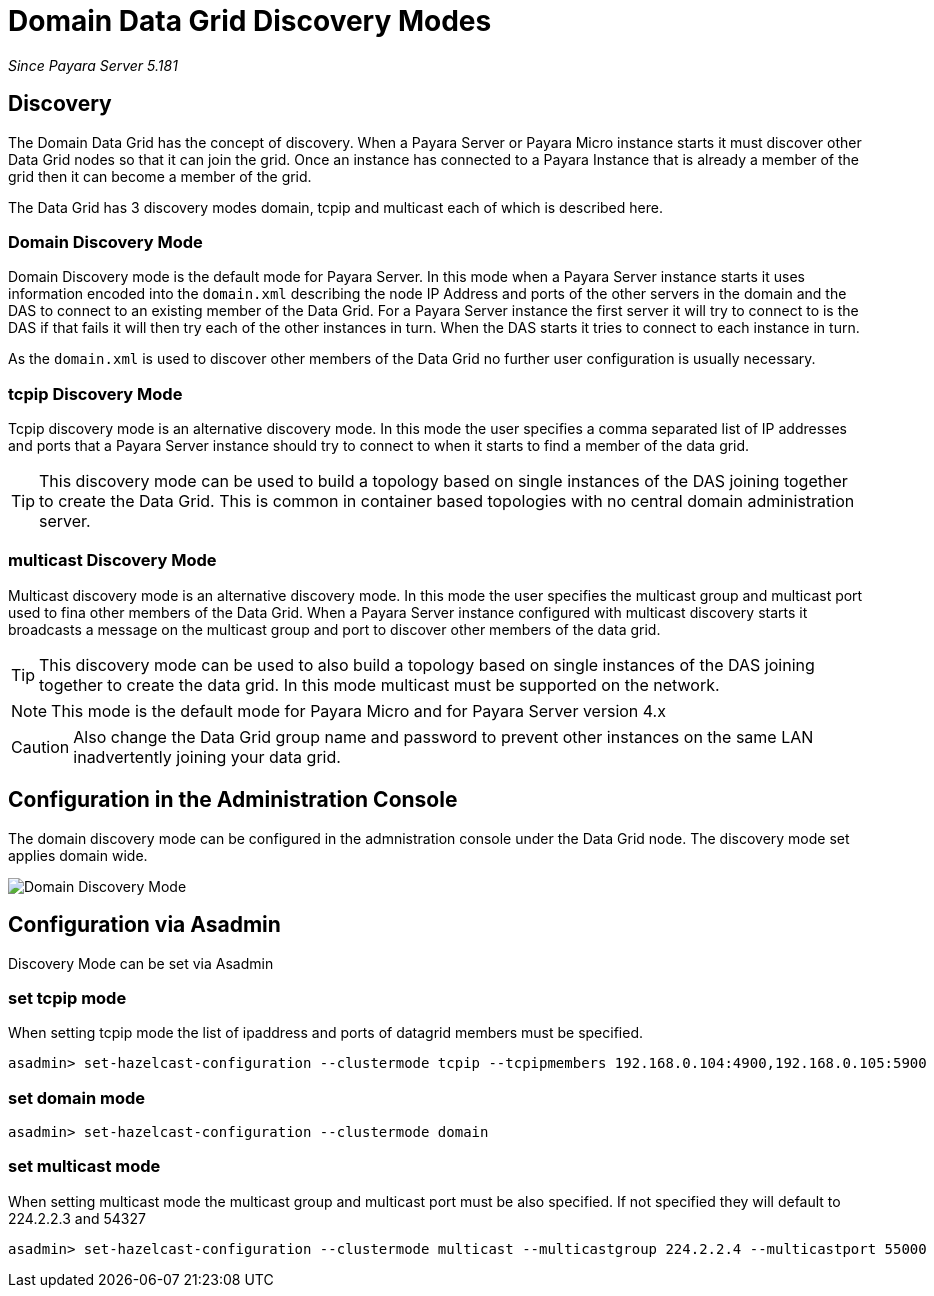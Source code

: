 [[domain-datagrid-discovery]]
= Domain Data Grid Discovery Modes

_Since Payara Server 5.181_

== Discovery
The Domain Data Grid has the concept of discovery. When a Payara Server or Payara Micro
instance starts it must discover other Data Grid nodes so that it can join the grid.
Once an instance has connected to a Payara Instance that is already a member of the grid then
it can become a member of the grid.

The Data Grid has 3 discovery modes domain, tcpip and multicast each of which is
described here.

=== Domain Discovery Mode
Domain Discovery mode is the default mode for Payara Server. In this mode when a
Payara Server instance starts it uses information encoded into the `domain.xml` describing
the node IP Address and ports of the other servers in the domain and the DAS to connect
to an existing member of the Data Grid. For a Payara Server instance the first server
it will try to connect to is the DAS if that fails it will then try each of the other
instances in turn. When the DAS starts it tries to connect to each instance in turn.

As the `domain.xml` is used to discover other members of the Data Grid no further user
configuration is usually necessary.

=== tcpip Discovery Mode
Tcpip discovery mode is an alternative discovery mode. In this mode the user specifies
a comma separated list of IP addresses and ports that a Payara Server instance should try to
connect to when it starts to find a member of the data grid.

TIP: This discovery mode can be used to build a topology based on single instances of the
DAS joining together to create the Data Grid. This is common in container based
topologies with no central domain administration server.

=== multicast Discovery Mode
Multicast discovery mode is an alternative discovery mode. In this mode the user specifies
the multicast group and multicast port used to fina other members of the Data Grid. When
a Payara Server instance configured with multicast discovery starts it broadcasts a message
on the multicast group and port to discover other members of the data grid.

TIP: This discovery mode can be used to also build a topology based on single instances
of the DAS joining together to create the data grid. In this mode multicast must be supported on
the network.

NOTE: This mode is the default mode for Payara Micro and for Payara Server version 4.x

CAUTION: Also change the Data Grid group name and password to prevent other instances
on the same LAN inadvertently joining your data grid.

== Configuration in the Administration Console
The domain discovery mode can be configured in the admnistration console under the Data Grid node.
The discovery mode set applies domain wide.

image:/images/domain-datagrid/discovery-mode.png[Domain Discovery Mode]

== Configuration via Asadmin

Discovery Mode can be set via Asadmin

=== set tcpip mode
When setting tcpip mode the list of ipaddress and ports of datagrid members must be specified.
[source, shell]
----
asadmin> set-hazelcast-configuration --clustermode tcpip --tcpipmembers 192.168.0.104:4900,192.168.0.105:5900
----

=== set domain mode
[source, shell]
----
asadmin> set-hazelcast-configuration --clustermode domain
----

=== set multicast mode
When setting multicast mode the multicast group and multicast port must be also
specified. If not specified they will default to 224.2.2.3 and 54327
[source, shell]
----
asadmin> set-hazelcast-configuration --clustermode multicast --multicastgroup 224.2.2.4 --multicastport 55000
----
